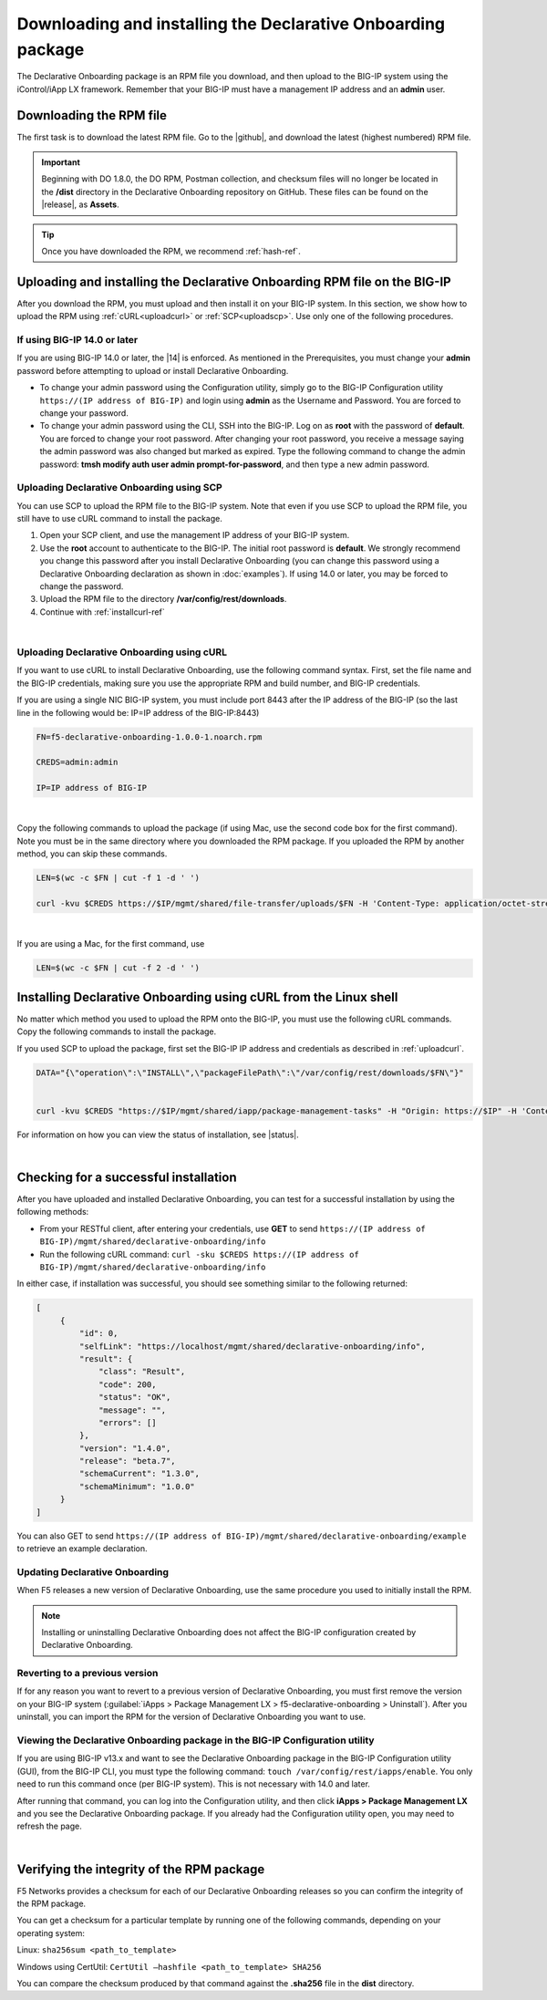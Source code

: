 .. _installation:

Downloading and installing the Declarative Onboarding package
-------------------------------------------------------------
The Declarative Onboarding package is an RPM file you download, and then upload to the BIG-IP system using the iControl/iApp LX framework. Remember that your BIG-IP must have a management IP address and an **admin** user.

Downloading the RPM file
~~~~~~~~~~~~~~~~~~~~~~~~
The first task is to download the latest RPM file.  Go to the |github|, and download the latest (highest numbered) RPM file.

.. IMPORTANT:: Beginning with DO 1.8.0, the DO RPM, Postman collection, and checksum files will no longer be located in the **/dist** directory in the Declarative Onboarding repository on GitHub.  These files can be found on the |release|, as **Assets**.

.. TIP:: Once you have downloaded the RPM, we recommend :ref:`hash-ref`.


Uploading and installing the Declarative Onboarding RPM file on the BIG-IP
~~~~~~~~~~~~~~~~~~~~~~~~~~~~~~~~~~~~~~~~~~~~~~~~~~~~~~~~~~~~~~~~~~~~~~~~~~
After you download the RPM, you must upload and then install it on your BIG-IP system.  In this section, we show how to upload the RPM using :ref:`cURL<uploadcurl>` or :ref:`SCP<uploadscp>`.  Use only one of the following procedures.

.. _14andlater:

If using BIG-IP 14.0 or later
`````````````````````````````
If you are using BIG-IP 14.0 or later, the |14| is enforced. As mentioned in the Prerequisites, you must change your **admin** password before attempting to upload or install Declarative Onboarding.  

- To change your admin password using the Configuration utility, simply go to the BIG-IP Configuration utility ``https://(IP address of BIG-IP)`` and login using **admin** as the Username and Password. You are forced to change your password.  

- To change your admin password using the CLI, SSH into the BIG-IP.  Log on as **root** with the password of **default**.  You are forced to change your root password.  After changing your root password, you receive a message saying the admin password was also changed but marked as expired.  Type the following command to change the admin password: **tmsh modify auth user admin prompt-for-password**, and then type a new admin password. 

.. _uploadscp:

Uploading Declarative Onboarding using SCP
``````````````````````````````````````````

You can use SCP to upload the RPM file to the BIG-IP system.  Note that even if you use SCP to upload the RPM file,  you still have to use cURL command to install the package.

#. Open your SCP client, and use the management IP address of your BIG-IP system.
#. Use the **root** account to authenticate to the BIG-IP.  The initial root password is **default**.  We strongly recommend you change this password after you install Declarative Onboarding (you can change this password using a Declarative Onboarding declaration as shown in :doc:`examples`).  If using 14.0 or later, you may be forced to change the password.
#. Upload the RPM file to the directory **/var/config/rest/downloads**.
#. Continue with :ref:`installcurl-ref`

|

.. _uploadcurl:

Uploading Declarative Onboarding using cURL
```````````````````````````````````````````

If you want to use cURL to install Declarative Onboarding, use the following command syntax.  First, set the file name and the BIG-IP credentials, making sure you use the appropriate RPM and build number, and BIG-IP credentials.  

If you are using a single NIC BIG-IP system, you must include port 8443 after the IP address of the BIG-IP (so the last line in the following would be: IP=IP address of the BIG-IP:8443)

.. code-block:: shell

    FN=f5-declarative-onboarding-1.0.0-1.noarch.rpm

    CREDS=admin:admin

    IP=IP address of BIG-IP

|

Copy the following commands to upload the package (if using Mac, use the second code box for the first command). Note you must be in the same directory where you downloaded the RPM package. If you uploaded the RPM by another method, you can skip these commands.

.. code-block:: shell

    LEN=$(wc -c $FN | cut -f 1 -d ' ')

    curl -kvu $CREDS https://$IP/mgmt/shared/file-transfer/uploads/$FN -H 'Content-Type: application/octet-stream' -H "Content-Range: 0-$((LEN - 1))/$LEN" -H "Content-Length: $LEN" -H 'Connection: keep-alive' --data-binary @$FN

|

If you are using a Mac, for the first command, use 

.. code-block:: shell

    LEN=$(wc -c $FN | cut -f 2 -d ' ') 


.. _installcurl-ref:

Installing Declarative Onboarding using cURL from the Linux shell
~~~~~~~~~~~~~~~~~~~~~~~~~~~~~~~~~~~~~~~~~~~~~~~~~~~~~~~~~~~~~~~~~
No matter which method you used to upload the RPM onto the BIG-IP, you must use the following cURL commands. Copy the following commands to install the package.

If you used SCP to upload the package, first set the BIG-IP IP address and credentials as described in :ref:`uploadcurl`.

.. code-block:: shell

    DATA="{\"operation\":\"INSTALL\",\"packageFilePath\":\"/var/config/rest/downloads/$FN\"}"


    curl -kvu $CREDS "https://$IP/mgmt/shared/iapp/package-management-tasks" -H "Origin: https://$IP" -H 'Content-Type: application/json;charset=UTF-8' --data $DATA


For information on how you can view the status of installation, see |status|.

|

Checking for a successful installation
~~~~~~~~~~~~~~~~~~~~~~~~~~~~~~~~~~~~~~
After you have uploaded and installed Declarative Onboarding, you can test for a successful installation by using the following methods:

- From your RESTful client, after entering your credentials, use **GET** to send ``https://(IP address of BIG-IP)/mgmt/shared/declarative-onboarding/info``  

- Run the following cURL command: ``curl -sku $CREDS https://(IP address of BIG-IP)/mgmt/shared/declarative-onboarding/info``  

In either case, if installation was successful, you should see something similar to the following returned:

.. code-block:: json

   [
        {
            "id": 0,
            "selfLink": "https://localhost/mgmt/shared/declarative-onboarding/info",
            "result": {
                "class": "Result",
                "code": 200,
                "status": "OK",
                "message": "",
                "errors": []
            },
            "version": "1.4.0",
            "release": "beta.7",
            "schemaCurrent": "1.3.0",
            "schemaMinimum": "1.0.0"
        }
   ]


You can also GET to send ``https://(IP address of BIG-IP)/mgmt/shared/declarative-onboarding/example`` to retrieve an example declaration.


Updating Declarative Onboarding
```````````````````````````````
When F5 releases a new version of Declarative Onboarding, use the same procedure you used to initially install the RPM.  


.. NOTE:: Installing or uninstalling Declarative Onboarding does not affect the BIG-IP configuration created by Declarative Onboarding.


Reverting to a previous version
```````````````````````````````
If for any reason you want to revert to a previous version of Declarative Onboarding, you must first remove the version on your BIG-IP system (:guilabel:`iApps > Package Management LX > f5-declarative-onboarding > Uninstall`).  After you uninstall, you can import the RPM for the version of Declarative Onboarding you want to use.


Viewing the Declarative Onboarding package in the BIG-IP Configuration utility
``````````````````````````````````````````````````````````````````````````````
If you are using BIG-IP v13.x and want to see the Declarative Onboarding package in the BIG-IP Configuration utility (GUI), from the BIG-IP CLI, you must type the following command:  ``touch /var/config/rest/iapps/enable``.  You only need to run this command once (per BIG-IP system). This is not necessary with 14.0 and later.

After running that command, you can log into the Configuration utility, and then click **iApps > Package Management LX** and you see the Declarative Onboarding package.  If you already had the Configuration utility open, you may need to refresh the page.

|

.. _hash-ref:

Verifying the integrity of the RPM package
~~~~~~~~~~~~~~~~~~~~~~~~~~~~~~~~~~~~~~~~~~
F5 Networks provides a checksum for each of our Declarative Onboarding releases so you can confirm the integrity of the RPM package.

You can get a checksum for a particular template by running one of the following commands, depending on your operating system:

Linux: ``sha256sum <path_to_template>``

Windows using CertUtil: ``CertUtil –hashfile <path_to_template> SHA256``

You can compare the checksum produced by that command against the **.sha256** file in the **dist** directory.


.. |github| raw:: html

   <a href="https://github.com/F5Networks/f5-declarative-onboarding/releases" target="_blank">F5 Declarative Onboarding site on GitHub</a>  

.. |status| raw:: html

   <a href="https://clouddocs.f5.com/products/iapp/iapp-lx/tmos-14_0/icontrollx_pacakges/working_with_icontrollx_packages.html" target="_blank">Working with iControl LX packages</a>


.. |14| raw:: html

   <a href=https://support.f5.com/kb/en-us/products/big-ip_ltm/manuals/product/big-ip-system-secure-password-policy-14-0-0/01.html" target="_blank">BIG-IP Secure Password Policy</a>

.. |reset| raw:: html

   <a href="https://support.f5.com/kb/en-us/products/big-ip_ltm/manuals/product/big-ip-system-secure-password-policy-14-0-0/01.html#unique_208231698" target="_blank">Resetting passwords in v14</a>

.. |release| raw:: html

   <a href="https://github.com/F5Networks/f5-declarative-onboarding/releases" target="_blank">GitHub Release</a>